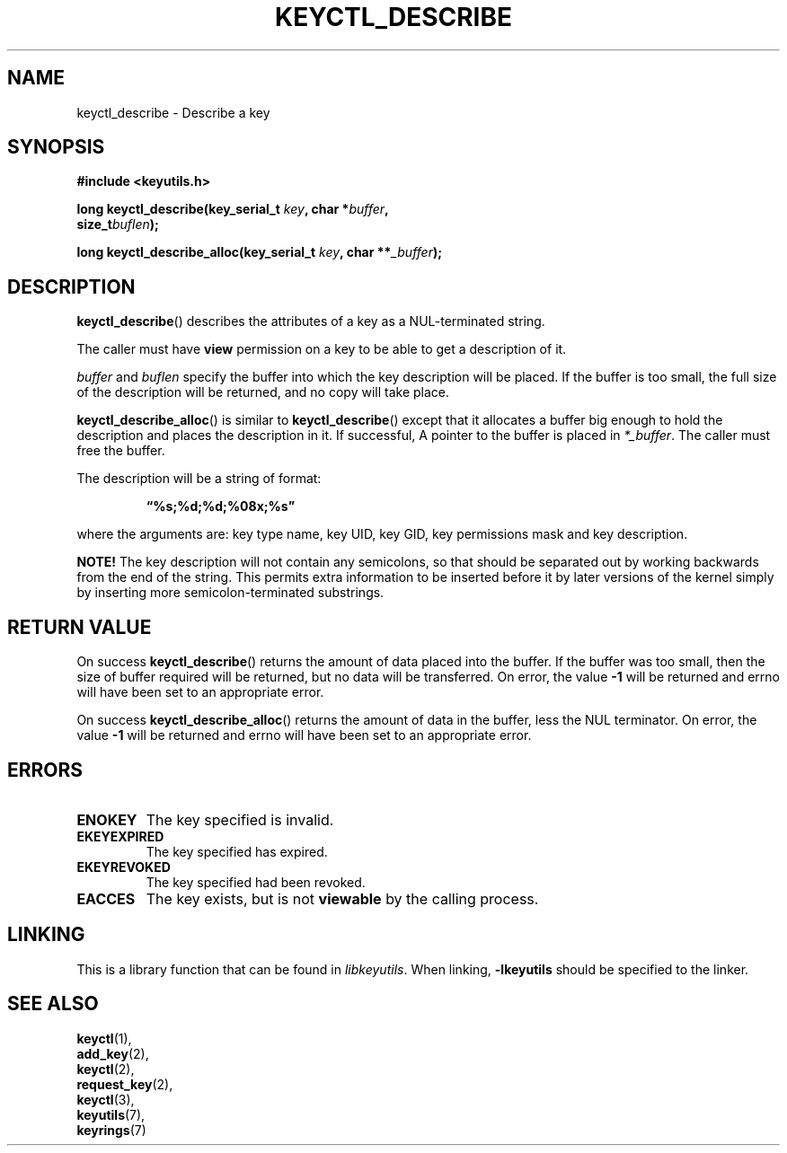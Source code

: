 .\"
.\" Copyright (C) 2006 Red Hat, Inc. All Rights Reserved.
.\" Written by David Howells (dhowells@redhat.com)
.\"
.\" This program is free software; you can redistribute it and/or
.\" modify it under the terms of the GNU General Public License
.\" as published by the Free Software Foundation; either version
.\" 2 of the License, or (at your option) any later version.
.\"
.TH KEYCTL_DESCRIBE 3 "4 May 2006" Linux "Linux Key Management Calls"
.\"""""""""""""""""""""""""""""""""""""""""""""""""""""""""""""""""""""""""""""
.SH NAME
keyctl_describe \- Describe a key
.\"""""""""""""""""""""""""""""""""""""""""""""""""""""""""""""""""""""""""""""
.SH SYNOPSIS
.nf
.B #include <keyutils.h>
.sp
.BI "long keyctl_describe(key_serial_t " key ", char *" buffer ,
.BI "size_t" buflen ");"
.sp
.BI "long keyctl_describe_alloc(key_serial_t " key ", char **" _buffer ");"
.\"""""""""""""""""""""""""""""""""""""""""""""""""""""""""""""""""""""""""""""
.SH DESCRIPTION
.BR keyctl_describe ()
describes the attributes of a key as a NUL-terminated string.
.P
The caller must have
.B view
permission on a key to be able to get a description of it.
.P
.I buffer
and
.I buflen
specify the buffer into which the key description will be placed.  If the
buffer is too small, the full size of the description will be returned, and no
copy will take place.
.P
.BR keyctl_describe_alloc ()
is similar to
.BR keyctl_describe ()
except that it allocates a buffer big enough to hold the description and
places the description in it.  If successful, A pointer to the buffer is
placed in
.IR *_buffer .
The caller must free the buffer.
.P
The description will be a string of format:
.IP
.B "\*(lq%s;%d;%d;%08x;%s\*(rq"
.P
where the arguments are: key type name, key UID, key GID, key permissions mask
and key description.
.P
.B NOTE!
The key description will not contain any semicolons, so that should be
separated out by working backwards from the end of the string.  This permits
extra information to be inserted before it by later versions of the kernel
simply by inserting more semicolon-terminated substrings.
.\"""""""""""""""""""""""""""""""""""""""""""""""""""""""""""""""""""""""""""""
.SH RETURN VALUE
On success
.BR keyctl_describe ()
returns the amount of data placed into the buffer.  If the buffer was too
small, then the size of buffer required will be returned, but no data will be
transferred.  On error, the value
.B -1
will be returned and errno will have been set to an appropriate error.
.P
On success
.BR keyctl_describe_alloc ()
returns the amount of data in the buffer, less the NUL terminator.  On error, the value
.B -1
will be returned and errno will have been set to an appropriate error.
.\"""""""""""""""""""""""""""""""""""""""""""""""""""""""""""""""""""""""""""""
.SH ERRORS
.TP
.B ENOKEY
The key specified is invalid.
.TP
.B EKEYEXPIRED
The key specified has expired.
.TP
.B EKEYREVOKED
The key specified had been revoked.
.TP
.B EACCES
The key exists, but is not
.B viewable
by the calling process.
.\"""""""""""""""""""""""""""""""""""""""""""""""""""""""""""""""""""""""""""""
.SH LINKING
This is a library function that can be found in
.IR libkeyutils .
When linking,
.B -lkeyutils
should be specified to the linker.
.\"""""""""""""""""""""""""""""""""""""""""""""""""""""""""""""""""""""""""""""
.SH SEE ALSO
.BR keyctl (1),
.br
.BR add_key (2),
.br
.BR keyctl (2),
.br
.BR request_key (2),
.br
.BR keyctl (3),
.br
.BR keyutils (7),
.br
.BR keyrings (7)
